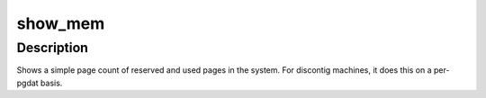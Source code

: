.. -*- coding: utf-8; mode: rst -*-
.. src-file: arch/ia64/mm/init.c

.. _`show_mem`:

show_mem
========

.. c:function:: void show_mem(unsigned int filter)

    give short summary of memory stats

    :param unsigned int filter:
        *undescribed*

.. _`show_mem.description`:

Description
-----------

Shows a simple page count of reserved and used pages in the system.
For discontig machines, it does this on a per-pgdat basis.

.. This file was automatic generated / don't edit.

